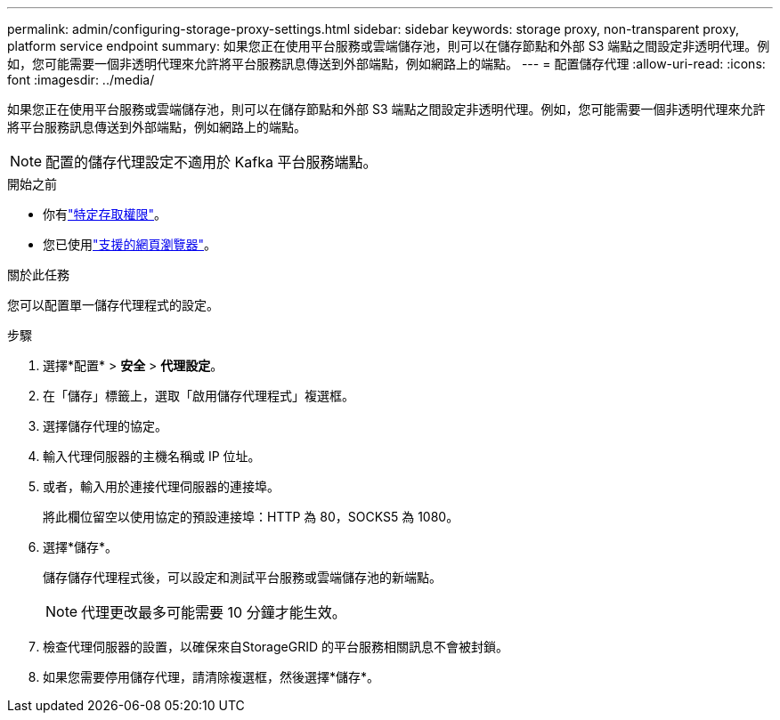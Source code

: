 ---
permalink: admin/configuring-storage-proxy-settings.html 
sidebar: sidebar 
keywords: storage proxy, non-transparent proxy, platform service endpoint 
summary: 如果您正在使用平台服務或雲端儲存池，則可以在儲存節點和外部 S3 端點之間設定非透明代理。例如，您可能需要一個非透明代理來允許將平台服務訊息傳送到外部端點，例如網路上的端點。 
---
= 配置儲存代理
:allow-uri-read: 
:icons: font
:imagesdir: ../media/


[role="lead"]
如果您正在使用平台服務或雲端儲存池，則可以在儲存節點和外部 S3 端點之間設定非透明代理。例如，您可能需要一個非透明代理來允許將平台服務訊息傳送到外部端點，例如網路上的端點。


NOTE: 配置的儲存代理設定不適用於 Kafka 平台服務端點。

.開始之前
* 你有link:admin-group-permissions.html["特定存取權限"]。
* 您已使用link:../admin/web-browser-requirements.html["支援的網頁瀏覽器"]。


.關於此任務
您可以配置單一儲存代理程式的設定。

.步驟
. 選擇*配置* > *安全* > *代理設定*。
. 在「儲存」標籤上，選取「啟用儲存代理程式」複選框。
. 選擇儲存代理的協定。
. 輸入代理伺服器的主機名稱或 IP 位址。
. 或者，輸入用於連接代理伺服器的連接埠。
+
將此欄位留空以使用協定的預設連接埠：HTTP 為 80，SOCKS5 為 1080。

. 選擇*儲存*。
+
儲存儲存代理程式後，可以設定和測試平台服務或雲端儲存池的新端點。

+

NOTE: 代理更改最多可能需要 10 分鐘才能生效。

. 檢查代理伺服器的設置，以確保來自StorageGRID 的平台服務相關訊息不會被封鎖。
. 如果您需要停用儲存代理，請清除複選框，然後選擇*儲存*。

